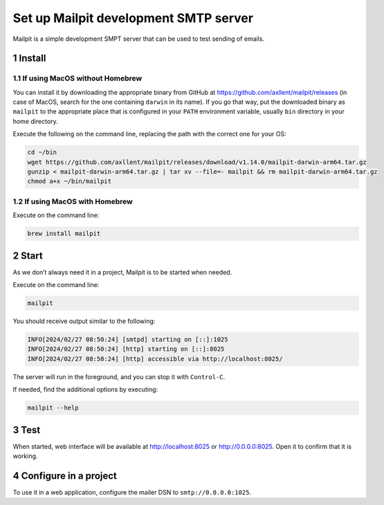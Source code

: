 Set up Mailpit development SMTP server
======================================

Mailpit is a simple development SMPT server that can be used to test
sending of emails.

1 Install
---------

1.1 If using MacOS without Homebrew
~~~~~~~~~~~~~~~~~~~~~~~~~~~~~~~~~~~

You can install it by downloading the appropriate binary from GitHub at
https://github.com/axllent/mailpit/releases (in case of MacOS, search
for the one containing ``darwin`` in its name). If you go that way, put
the downloaded binary as ``mailpit`` to the appropriate place that is
configured in your ``PATH`` environment variable, usually ``bin``
directory in your home directory.

Execute the following on the command line, replacing the path with the
correct one for your OS:

.. code:: console

   cd ~/bin
   wget https://github.com/axllent/mailpit/releases/download/v1.14.0/mailpit-darwin-arm64.tar.gz
   gunzip < mailpit-darwin-arm64.tar.gz | tar xv --file=- mailpit && rm mailpit-darwin-arm64.tar.gz
   chmod a+x ~/bin/mailpit

1.2 If using MacOS with Homebrew
~~~~~~~~~~~~~~~~~~~~~~~~~~~~~~~~

Execute on the command line:

.. code:: console

   brew install mailpit

2 Start
-------

As we don’t always need it in a project, Mailpit is to be started when
needed.

Execute on the command line:

.. code:: console

   mailpit

You should receive output similar to the following:

.. code:: text

   INFO[2024/02/27 08:50:24] [smtpd] starting on [::]:1025
   INFO[2024/02/27 08:50:24] [http] starting on [::]:8025
   INFO[2024/02/27 08:50:24] [http] accessible via http://localhost:8025/

The server will run in the foreground, and you can stop it with
``Control-C``.

If needed, find the additional options by executing:

.. code:: console

   mailpit --help

3 Test
------

When started, web interface will be available at http://localhost:8025 or http://0.0.0.0:8025.
Open it to confirm that it is working.

4 Configure in a project
------------------------

To use it in a web application, configure the mailer DSN to
``smtp://0.0.0.0:1025``.
